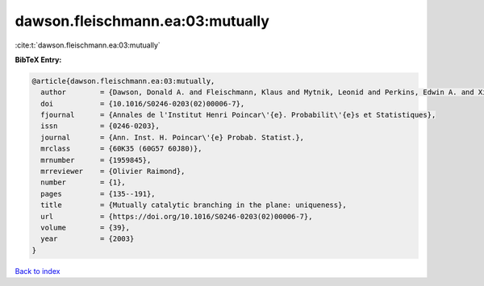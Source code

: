 dawson.fleischmann.ea:03:mutually
=================================

:cite:t:`dawson.fleischmann.ea:03:mutually`

**BibTeX Entry:**

.. code-block:: bibtex

   @article{dawson.fleischmann.ea:03:mutually,
     author        = {Dawson, Donald A. and Fleischmann, Klaus and Mytnik, Leonid and Perkins, Edwin A. and Xiong, Jie},
     doi           = {10.1016/S0246-0203(02)00006-7},
     fjournal      = {Annales de l'Institut Henri Poincar\'{e}. Probabilit\'{e}s et Statistiques},
     issn          = {0246-0203},
     journal       = {Ann. Inst. H. Poincar\'{e} Probab. Statist.},
     mrclass       = {60K35 (60G57 60J80)},
     mrnumber      = {1959845},
     mrreviewer    = {Olivier Raimond},
     number        = {1},
     pages         = {135--191},
     title         = {Mutually catalytic branching in the plane: uniqueness},
     url           = {https://doi.org/10.1016/S0246-0203(02)00006-7},
     volume        = {39},
     year          = {2003}
   }

`Back to index <../By-Cite-Keys.html>`_
